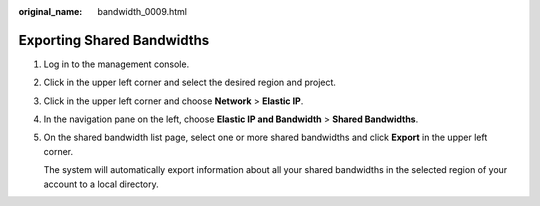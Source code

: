 :original_name: bandwidth_0009.html

.. _bandwidth_0009:

Exporting Shared Bandwidths
===========================

#. Log in to the management console.

2. Click |image1| in the upper left corner and select the desired region and project.

3. Click |image2| in the upper left corner and choose **Network** > **Elastic IP**.

4. In the navigation pane on the left, choose **Elastic IP and Bandwidth** > **Shared Bandwidths**.

5. On the shared bandwidth list page, select one or more shared bandwidths and click **Export** in the upper left corner.

   The system will automatically export information about all your shared bandwidths in the selected region of your account to a local directory.

.. |image1| image:: /_static/images/en-us_image_0141273034.png
.. |image2| image:: /_static/images/en-us_image_0000001454059512.png

